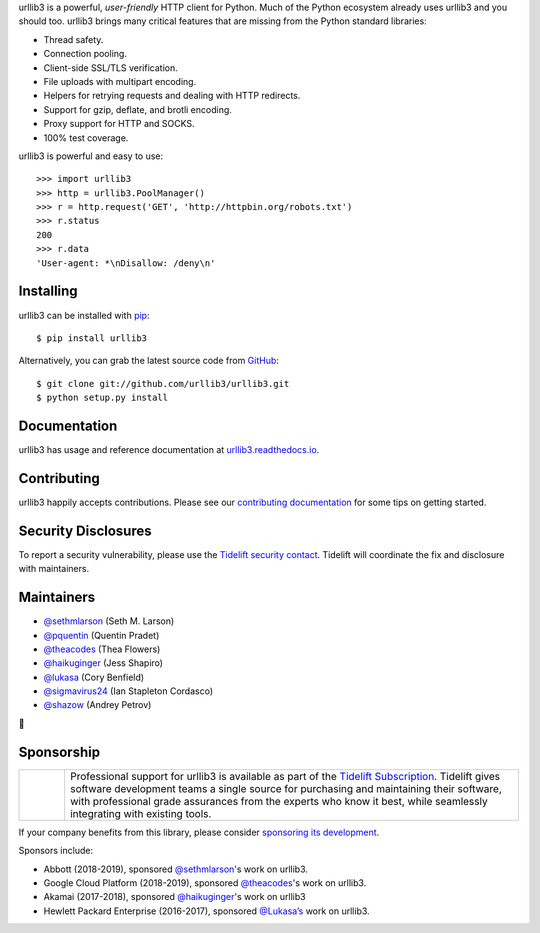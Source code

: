 .. raw:: html

   <p align="center">
      <a href="https://github.com/urllib3/urllib3">
         <img src="./docs/images/banner.svg" width="60%" alt="urllib3" />
      </a>
   </p>
   <p align="center">
      <a href="https://travis-ci.org/urllib3/urllib3"><img alt="Build status on Travis" src="https://travis-ci.org/urllib3/urllib3.svg?branch=master" /></a>
      <a href="https://ci.appveyor.com/project/urllib3/urllib3"><img alt="Build status on AppVeyor" src="https://img.shields.io/appveyor/ci/urllib3/urllib3/master.svg" /></a>
      <a href="https://urllib3.readthedocs.io/en/latest/"><img alt="Documentation Status" src="https://readthedocs.org/projects/urllib3/badge/?version=latest" /></a>
      <a href="https://codecov.io/gh/urllib3/urllib3"><img alt="Coverage Status" src="https://img.shields.io/codecov/c/github/urllib3/urllib3.svg" /></a>
      <a href="https://pypi.org/project/urllib3/"><img alt="PyPI Version" src="https://img.shields.io/pypi/v/urllib3.svg?maxAge=86400" /></a>
   </p>

urllib3 is a powerful, *user-friendly* HTTP client for Python. Much of the
Python ecosystem already uses urllib3 and you should too.
urllib3 brings many critical features that are missing from the Python
standard libraries:

- Thread safety.
- Connection pooling.
- Client-side SSL/TLS verification.
- File uploads with multipart encoding.
- Helpers for retrying requests and dealing with HTTP redirects.
- Support for gzip, deflate, and brotli encoding.
- Proxy support for HTTP and SOCKS.
- 100% test coverage.

urllib3 is powerful and easy to use::

    >>> import urllib3
    >>> http = urllib3.PoolManager()
    >>> r = http.request('GET', 'http://httpbin.org/robots.txt')
    >>> r.status
    200
    >>> r.data
    'User-agent: *\nDisallow: /deny\n'


Installing
----------

urllib3 can be installed with `pip <https://pip.pypa.io>`_::

    $ pip install urllib3

Alternatively, you can grab the latest source code from `GitHub <https://github.com/urllib3/urllib3>`_::

    $ git clone git://github.com/urllib3/urllib3.git
    $ python setup.py install


Documentation
-------------

urllib3 has usage and reference documentation at `urllib3.readthedocs.io <https://urllib3.readthedocs.io>`_.


Contributing
------------

urllib3 happily accepts contributions. Please see our
`contributing documentation <https://urllib3.readthedocs.io/en/latest/contributing.html>`_
for some tips on getting started.


Security Disclosures
--------------------

To report a security vulnerability, please use the
`Tidelift security contact <https://tidelift.com/security>`_.
Tidelift will coordinate the fix and disclosure with maintainers.

Maintainers
-----------

- `@sethmlarson <https://github.com/sethmlarson>`__ (Seth M. Larson)
- `@pquentin <https://github.com/pquentin>`__ (Quentin Pradet)
- `@theacodes <https://github.com/theacodes>`__ (Thea Flowers)
- `@haikuginger <https://github.com/haikuginger>`__ (Jess Shapiro)
- `@lukasa <https://github.com/lukasa>`__ (Cory Benfield)
- `@sigmavirus24 <https://github.com/sigmavirus24>`__ (Ian Stapleton Cordasco)
- `@shazow <https://github.com/shazow>`__ (Andrey Petrov)

👋


Sponsorship
-----------

.. |tideliftlogo| image:: https://nedbatchelder.com/pix/Tidelift_Logos_RGB_Tidelift_Shorthand_On-White_small.png
   :width: 75
   :alt: Tidelift

.. list-table::
   :widths: 10 100

   * - |tideliftlogo|
     - Professional support for urllib3 is available as part of the `Tidelift
       Subscription`_.  Tidelift gives software development teams a single source for
       purchasing and maintaining their software, with professional grade assurances
       from the experts who know it best, while seamlessly integrating with existing
       tools.

.. _Tidelift Subscription: https://tidelift.com/subscription/pkg/pypi-urllib3?utm_source=pypi-urllib3&utm_medium=referral&utm_campaign=readme

If your company benefits from this library, please consider `sponsoring its
development <https://urllib3.readthedocs.io/en/latest/contributing.html#sponsorship-project-grants>`_.

Sponsors include:

- Abbott (2018-2019), sponsored `@sethmlarson <https://github.com/sethmlarson>`_'s work on urllib3.
- Google Cloud Platform (2018-2019), sponsored `@theacodes <https://github.com/theacodes>`_'s work on urllib3.
- Akamai (2017-2018), sponsored `@haikuginger <https://github.com/haikuginger>`_'s work on urllib3
- Hewlett Packard Enterprise (2016-2017), sponsored `@Lukasa’s <https://github.com/Lukasa>`_ work on urllib3.
